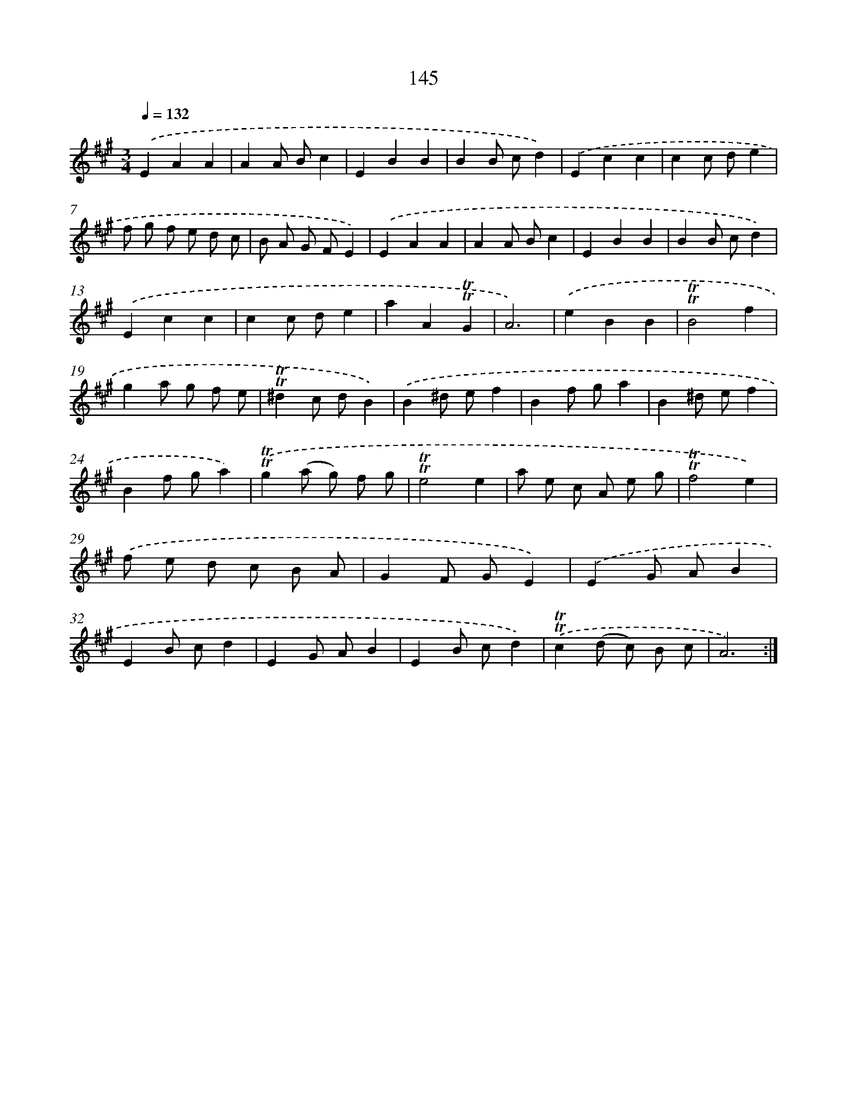 X: 15670
T: 145
%%abc-version 2.0
%%abcx-abcm2ps-target-version 5.9.1 (29 Sep 2008)
%%abc-creator hum2abc beta
%%abcx-conversion-date 2018/11/01 14:37:56
%%humdrum-veritas 1395812529
%%humdrum-veritas-data 3058882241
%%continueall 1
%%barnumbers 0
L: 1/8
M: 3/4
Q: 1/4=132
K: A clef=treble
.('E2A2A2 |
A2A Bc2 |
E2B2B2 |
B2B cd2) |
.('E2c2c2 |
c2c de2 |
f g f e d c |
B A G FE2) |
.('E2A2A2 |
A2A Bc2 |
E2B2B2 |
B2B cd2) |
.('E2c2c2 |
c2c de2 |
a2A2!trill!!trill!G2 |
A6) |
.('e2B2B2 |
!trill!!trill!B4f2 |
g2a g f e |
!trill!!trill!^d2c dB2) |
.('B2^d ef2 |
B2f ga2 |
B2^d ef2 |
B2f ga2) |
.('!trill!!trill!g2(a g) f g |
!trill!!trill!e4e2 |
a e c A e g |
!trill!!trill!f4e2) |
.('f e d c B A |
G2F GE2) |
.('E2G AB2 |
E2B cd2 |
E2G AB2 |
E2B cd2) |
.('!trill!!trill!c2(d c) B c |
A6) :|]
